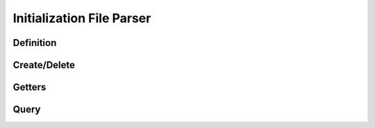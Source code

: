 .. index:: ! Initialization File Parser (C API)

.. _iniparser/main:

==========================
Initialization File Parser
==========================

Definition
==========

.. doxybridge:: s_ini_parser


Create/Delete
=============

.. doxybridge:: s_iniparser_new

.. doxybridge:: s_iniparser_delete


Getters
=======

.. doxybridge:: s_iniparser_get_string

.. doxybridge:: s_iniparser_get_int

.. doxybridge:: s_iniparser_get_double

.. doxybridge:: s_iniparser_get_boolean


Query
=====

.. doxybridge:: s_iniparser_entry_present


